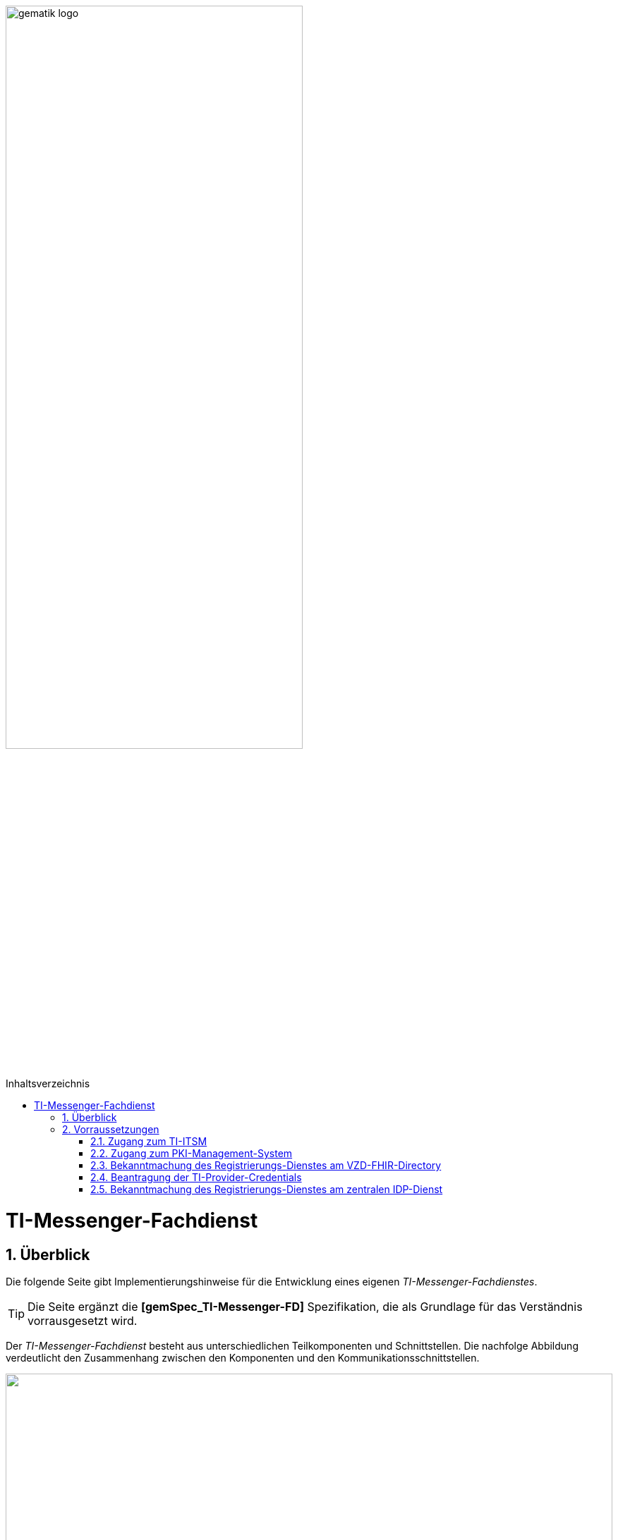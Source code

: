 ifdef::env-github[]
:tip-caption: :bulb:
:note-caption: :information_source:
:important-caption: :heavy_exclamation_mark:
:caution-caption: :fire:
:warning-caption: :warning:
endif::[]

:imagesdir: ../../images
:toc: macro
:toclevels: 5
:toc-title: Inhaltsverzeichnis
:numbered:

image:gematik_logo.svg[width=70%]

toc::[]
= TI-Messenger-Fachdienst
== Überblick
Die folgende Seite gibt Implementierungshinweise für die Entwicklung eines eigenen _TI-Messenger-Fachdienstes_.

TIP: Die Seite ergänzt die *[gemSpec_TI-Messenger-FD]* Spezifikation, die als Grundlage für das Verständnis vorrausgesetzt wird. 

Der _TI-Messenger-Fachdienst_ besteht aus unterschiedlichen Teilkomponenten und Schnittstellen. Die nachfolge Abbildung verdeutlicht den Zusammenhang zwischen den Komponenten und den Kommunikationsschnittstellen. 

++++
<p align="left">
  <img width="100%" src=../../images/I_Fachdienst.png>
</p>
++++

Der _TI-Messenger-Fachdienst_ besteht aus den folgenden Teilkomponenten :  

* link:Registrierungsdienst.adoc[Registrierungs-Dienst], 

* link:Messengerservice.adoc[Messenger-Service] 

NOTE: Die Teilkomponente _Push-Gateway_ ist nach der  Matrix Spezifikation https://spec.matrix.org/latest/push-gateway-api/[&#91;Push Gateway API&#93;] zu implementieren und wird deshalb in dieser Implementierungshilfe nicht detaillierter beschrieben.

== Vorraussetzungen 

=== Zugang zum TI-ITSM

=== Zugang zum PKI-Management-System

=== Bekanntmachung des Registrierungs-Dienstes am VZD-FHIR-Directory
Zunächst wird ein Zertifikat benötigt, das durch Erstellung einer Serviceanfrage im gematik TI-ITSM-Portal erworben werden kann. Das Zertifikat muss den Typ "C.FD.SIG" und die technische Rolle "oid_tim" haben. Bitte wenden Sie sich für weitere Details an Ihren Transitionmanager.

=== Beantragung der TI-Provider-Credentials
Das Zertifikat muss dann beim Erstellen einer weiteren Serviceanfrage im gematik TI-ITSM-Portal für die TIM-Provider-Services-Zugangsdaten bereitgestellt werden. Für weitere Einzelheiten wenden Sie sich bitte an Ihren Transititon Manager. Beim Erstellen der Serviceanfrage werden Sie nach dem Zertifikat gefragt. Dadurch wird sichergestellt, dass nur registrierte TI-Messenger-Dienstanbieter Austausch-Token mit dem *VZD-FHIR-Directory* erstellen können.

=== Bekanntmachung des Registrierungs-Dienstes am zentralen IDP-Dienst


